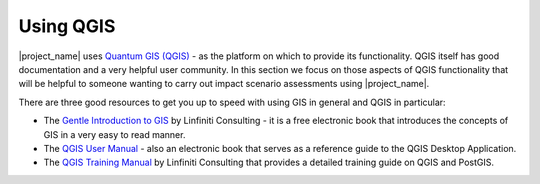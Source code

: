 .. _using_qgis:

Using QGIS
==========

|project_name| uses `Quantum GIS (QGIS) <http://qgis.org>`_ - as the platform
on which to provide its functionality. QGIS itself has good documentation and
a very helpful user community. In this section we focus on those aspects of
QGIS functionality that will be helpful to someone wanting to carry out
impact scenario assessments using |project_name|.

There are three good resources to get you up to speed with using GIS in
general and QGIS in particular:

* The `Gentle Introduction to GIS <http://linfiniti.com/dla>`_ by Linfiniti
  Consulting - it is a free electronic book that introduces the concepts of GIS
  in a very easy to read manner.
* The `QGIS User Manual <http://qgis.org/en/documentation/manuals.html>`_ -
  also an electronic book that serves as a reference guide to the QGIS Desktop
  Application.
* The `QGIS Training Manual <http://manual.linfiniti.com>`_ by Linfiniti
  Consulting that provides a detailed training guide on QGIS and PostGIS.
